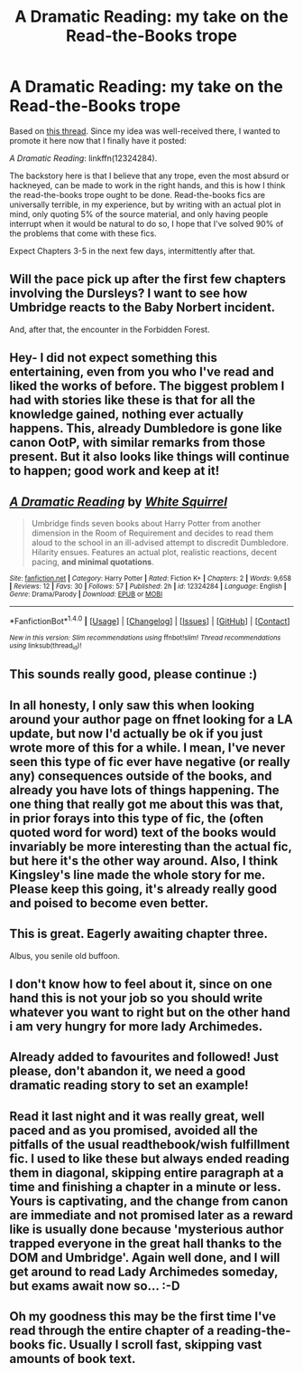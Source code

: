 #+TITLE: A Dramatic Reading: my take on the Read-the-Books trope

* A Dramatic Reading: my take on the Read-the-Books trope
:PROPERTIES:
:Author: TheWhiteSquirrel
:Score: 21
:DateUnix: 1484543808.0
:DateShort: 2017-Jan-16
:FlairText: Self-Promotion
:END:
Based on [[https://www.reddit.com/r/HPfanfiction/comments/5i6m67/serious_take_on_the_readthebooks_trope/][this thread]]. Since my idea was well-received there, I wanted to promote it here now that I finally have it posted:

/A Dramatic Reading/: linkffn(12324284).

The backstory here is that I believe that any trope, even the most absurd or hackneyed, can be made to work in the right hands, and this is how I think the read-the-books trope ought to be done. Read-the-books fics are universally terrible, in my experience, but by writing with an actual plot in mind, only quoting 5% of the source material, and only having people interrupt when it would be natural to do so, I hope that I've solved 90% of the problems that come with these fics.

Expect Chapters 3-5 in the next few days, intermittently after that.


** Will the pace pick up after the first few chapters involving the Dursleys? I want to see how Umbridge reacts to the Baby Norbert incident.

And, after that, the encounter in the Forbidden Forest.
:PROPERTIES:
:Author: Avaday_Daydream
:Score: 6
:DateUnix: 1484565082.0
:DateShort: 2017-Jan-16
:END:


** Hey- I did not expect something this entertaining, even from you who I've read and liked the works of before. The biggest problem I had with stories like these is that for all the knowledge gained, nothing ever actually happens. This, already Dumbledore is gone like canon OotP, with similar remarks from those present. But it also looks like things will continue to happen; good work and keep at it!
:PROPERTIES:
:Author: CastoBlasto
:Score: 6
:DateUnix: 1484571313.0
:DateShort: 2017-Jan-16
:END:


** [[http://www.fanfiction.net/s/12324284/1/][*/A Dramatic Reading/*]] by [[https://www.fanfiction.net/u/5339762/White-Squirrel][/White Squirrel/]]

#+begin_quote
  Umbridge finds seven books about Harry Potter from another dimension in the Room of Requirement and decides to read them aloud to the school in an ill-advised attempt to discredit Dumbledore. Hilarity ensues. Features an actual plot, realistic reactions, decent pacing, *and minimal quotations*.
#+end_quote

^{/Site/: [[http://www.fanfiction.net/][fanfiction.net]] *|* /Category/: Harry Potter *|* /Rated/: Fiction K+ *|* /Chapters/: 2 *|* /Words/: 9,658 *|* /Reviews/: 12 *|* /Favs/: 30 *|* /Follows/: 57 *|* /Published/: 2h *|* /id/: 12324284 *|* /Language/: English *|* /Genre/: Drama/Parody *|* /Download/: [[http://www.ff2ebook.com/old/ffn-bot/index.php?id=12324284&source=ff&filetype=epub][EPUB]] or [[http://www.ff2ebook.com/old/ffn-bot/index.php?id=12324284&source=ff&filetype=mobi][MOBI]]}

--------------

*FanfictionBot*^{1.4.0} *|* [[[https://github.com/tusing/reddit-ffn-bot/wiki/Usage][Usage]]] | [[[https://github.com/tusing/reddit-ffn-bot/wiki/Changelog][Changelog]]] | [[[https://github.com/tusing/reddit-ffn-bot/issues/][Issues]]] | [[[https://github.com/tusing/reddit-ffn-bot/][GitHub]]] | [[[https://www.reddit.com/message/compose?to=tusing][Contact]]]

^{/New in this version: Slim recommendations using/ ffnbot!slim! /Thread recommendations using/ linksub(thread_id)!}
:PROPERTIES:
:Author: FanfictionBot
:Score: 3
:DateUnix: 1484543856.0
:DateShort: 2017-Jan-16
:END:


** This sounds really good, please continue :)
:PROPERTIES:
:Author: HPkingt
:Score: 3
:DateUnix: 1484575062.0
:DateShort: 2017-Jan-16
:END:


** In all honesty, I only saw this when looking around your author page on ffnet looking for a LA update, but now I'd actually be ok if you just wrote more of this for a while. I mean, I've never seen this type of fic ever have negative (or really any) consequences outside of the books, and already you have lots of things happening. The one thing that really got me about this was that, in prior forays into this type of fic, the (often quoted word for word) text of the books would invariably be more interesting than the actual fic, but here it's the other way around. Also, I think Kingsley's line made the whole story for me. Please keep this going, it's already really good and poised to become even better.
:PROPERTIES:
:Author: Garudian
:Score: 3
:DateUnix: 1484611810.0
:DateShort: 2017-Jan-17
:END:


** This is great. Eagerly awaiting chapter three.

Albus, you senile old buffoon.
:PROPERTIES:
:Author: Lamenardo
:Score: 3
:DateUnix: 1484555555.0
:DateShort: 2017-Jan-16
:END:


** I don't know how to feel about it, since on one hand this is not your job so you should write whatever you want to right but on the other hand i am very hungry for more lady Archimedes.
:PROPERTIES:
:Author: looktatmyname
:Score: 3
:DateUnix: 1484585283.0
:DateShort: 2017-Jan-16
:END:


** Already added to favourites and followed! Just please, don't abandon it, we need a good dramatic reading story to set an example!
:PROPERTIES:
:Author: -Oc-
:Score: 3
:DateUnix: 1484612631.0
:DateShort: 2017-Jan-17
:END:


** Read it last night and it was really great, well paced and as you promised, avoided all the pitfalls of the usual readthebook/wish fulfillment fic. I used to like these but always ended reading them in diagonal, skipping entire paragraph at a time and finishing a chapter in a minute or less. Yours is captivating, and the change from canon are immediate and not promised later as a reward like is usually done because 'mysterious author trapped everyone in the great hall thanks to the DOM and Umbridge'. Again well done, and I will get around to read Lady Archimedes someday, but exams await now so... :-D
:PROPERTIES:
:Author: _Eons
:Score: 2
:DateUnix: 1484596777.0
:DateShort: 2017-Jan-16
:END:


** Oh my goodness this may be the first time I've read through the entire chapter of a reading-the-books fic. Usually I scroll fast, skipping vast amounts of book text.
:PROPERTIES:
:Author: _awesaum_
:Score: 2
:DateUnix: 1484619566.0
:DateShort: 2017-Jan-17
:END:
